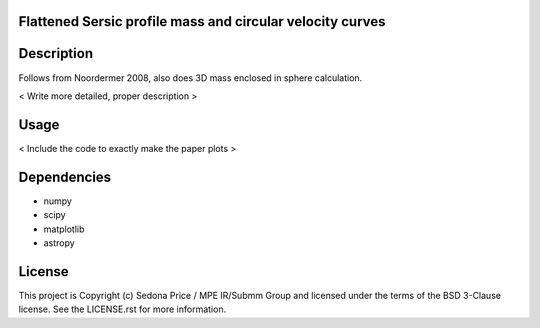 Flattened Sersic profile mass and circular velocity curves
-------------------------------------------

.. image:: http://img.shields.io/badge/powered%20by-AstroPy-orange.svg?style=flat
    :target: http://www.astropy.org
    :alt: Powered by Astropy Badge


Description
------------
Follows from Noordermer 2008, also does 3D mass enclosed in sphere calculation.

< Write more detailed, proper description >


Usage
------------

  
< Include the code to exactly make the paper plots >
    

Dependencies
------------
* numpy
* scipy
* matplotlib
* astropy


License
-------

This project is Copyright (c) Sedona Price / MPE IR/Submm Group and licensed under the terms of the BSD 3-Clause license. See the LICENSE.rst for more information.
